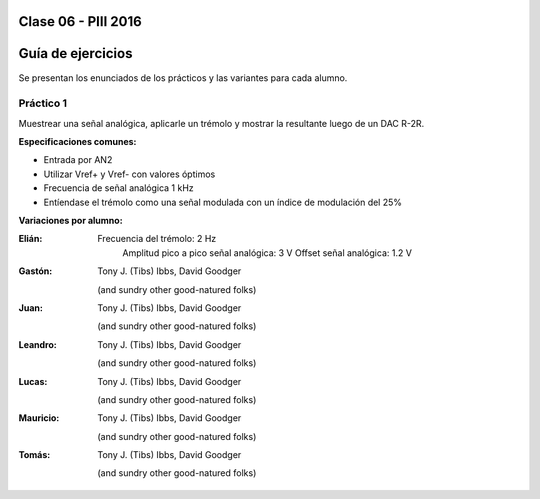 .. -*- coding: utf-8 -*-

.. _rcs_subversion:

Clase 06 - PIII 2016
====================

Guía de ejercicios
==================

Se presentan los enunciados de los prácticos y las variantes para cada alumno.

Práctico 1
++++++++++

Muestrear una señal analógica, aplicarle un trémolo y mostrar la resultante luego de un DAC R-2R.

**Especificaciones comunes:**

- Entrada por AN2
- Utilizar Vref+ y Vref- con valores óptimos
- Frecuencia de señal analógica 1 kHz
- Entíendase el trémolo como una señal modulada con un índice de modulación del 25%

**Variaciones por alumno:**

:Elián:
    Frecuencia del trémolo: 2 Hz
	Amplitud pico a pico señal analógica: 3 V
	Offset señal analógica: 1.2 V

:Gastón:
    Tony J. (Tibs) Ibbs,
    David Goodger

    (and sundry other good-natured folks)

:Juan:
    Tony J. (Tibs) Ibbs,
    David Goodger

    (and sundry other good-natured folks)

:Leandro:
    Tony J. (Tibs) Ibbs,
    David Goodger

    (and sundry other good-natured folks)

:Lucas:
    Tony J. (Tibs) Ibbs,
    David Goodger

    (and sundry other good-natured folks)

:Mauricio:
    Tony J. (Tibs) Ibbs,
    David Goodger

    (and sundry other good-natured folks)

:Tomás:
    Tony J. (Tibs) Ibbs,
    David Goodger

    (and sundry other good-natured folks)
